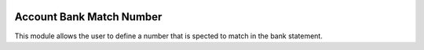 .. image:: https://img.shields.io/badge/licence-AGPL--3-blue.svg
    :target: http://www.gnu.org/licenses/agpl-3.0-standalone.html
    :alt: License: AGPL-3

=========================
Account Bank Match Number
=========================

This module allows the user to define a number that is spected to match in the
bank statement.

